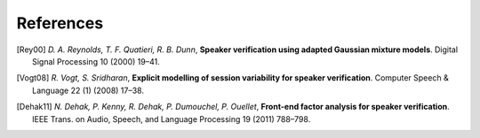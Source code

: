 .. vim: set fileencoding=utf-8 :
.. author: Manuel Günther <manuel.guenther@idiap.ch>
.. date: Thu Sep 20 11:58:57 CEST 2012

==========
References
==========

.. [Rey00] *D. A. Reynolds, T. F. Quatieri, R. B. Dunn*, **Speaker verification using adapted Gaussian mixture models**. Digital Signal Processing 10 (2000) 19–41.
.. [Vogt08] *R. Vogt, S. Sridharan*, **Explicit modelling of session variability for speaker verification**. Computer Speech & Language 22 (1) (2008) 17–38.
.. [Dehak11] *N. Dehak, P. Kenny, R. Dehak, P. Dumouchel, P. Ouellet*, **Front-end factor analysis for speaker verification**. IEEE Trans. on Audio, Speech, and Language Processing 19 (2011) 788–798.
